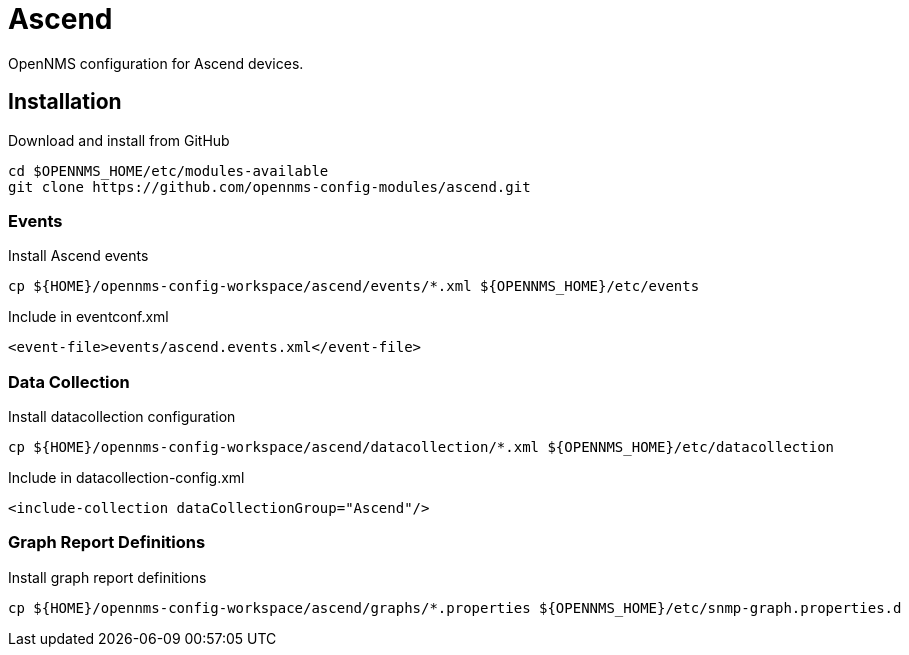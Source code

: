 = Ascend

OpenNMS configuration for Ascend devices.

== Installation

.Download and install from GitHub
[source, bash]
----
cd $OPENNMS_HOME/etc/modules-available
git clone https://github.com/opennms-config-modules/ascend.git
----

=== Events

.Install Ascend events
[source, bash]
----
cp ${HOME}/opennms-config-workspace/ascend/events/*.xml ${OPENNMS_HOME}/etc/events
----

.Include in eventconf.xml
[source, xml]
----
<event-file>events/ascend.events.xml</event-file>
----

=== Data Collection

.Install datacollection configuration
[source, bash]
----
cp ${HOME}/opennms-config-workspace/ascend/datacollection/*.xml ${OPENNMS_HOME}/etc/datacollection
----

.Include in datacollection-config.xml
[source, xml]
----
<include-collection dataCollectionGroup="Ascend"/>
----

=== Graph Report Definitions

.Install graph report definitions
[source, bash]
----
cp ${HOME}/opennms-config-workspace/ascend/graphs/*.properties ${OPENNMS_HOME}/etc/snmp-graph.properties.d
----
